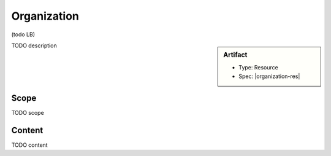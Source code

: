 .. _organization:

Organization
=============

(todo LB)

.. sidebar:: Artifact

    * Type: Resource
    * Spec: |organization-res|

TODO description

Scope
^^^^^
TODO scope

Content
^^^^^^^
TODO content

.. excel-table::
   :file: ../_files/emerge-fhir-resources-definitions.xlsx
   :transforms: ../_files/transformation-mappings.json
   :sheet: Organization
   :overflow: false
   :row_header: false
   :col_header: false
   :colwidths: [20, 20, 20, 70, 50, 130, 375]
   :selection: A1:G12
